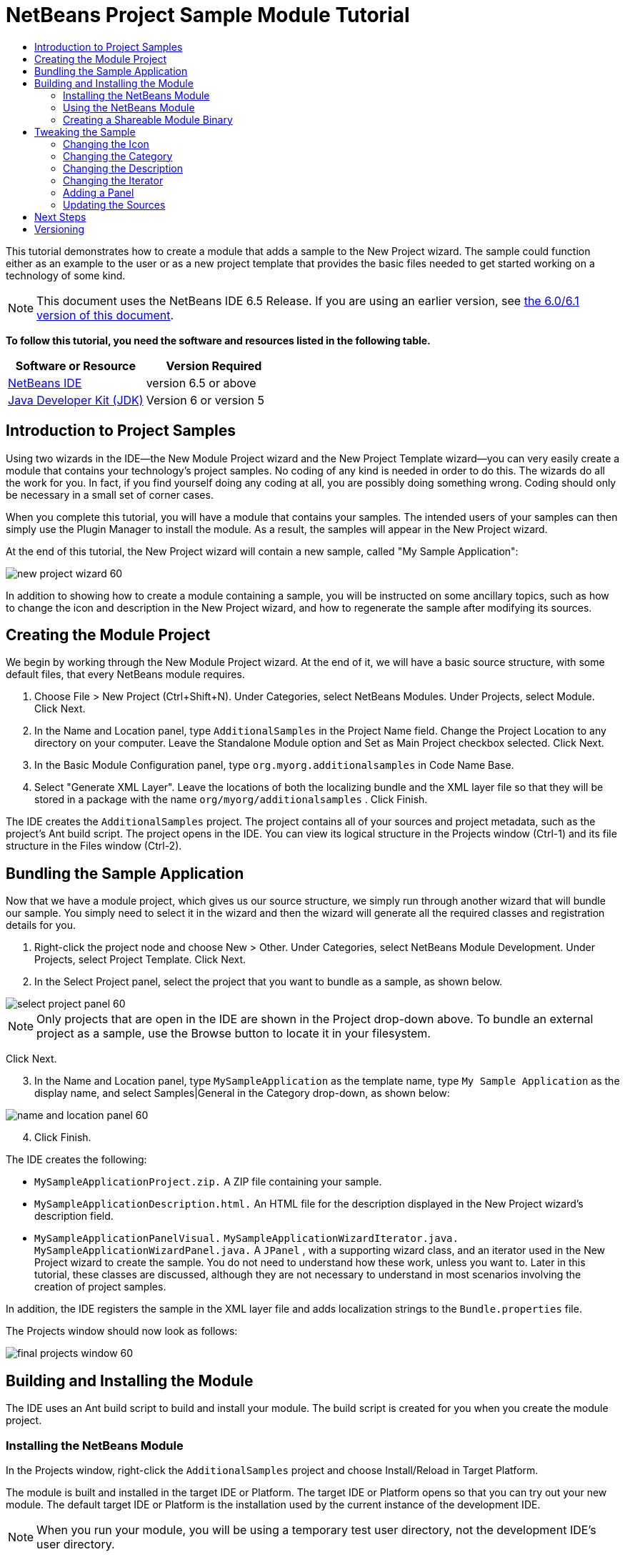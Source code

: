 // 
//     Licensed to the Apache Software Foundation (ASF) under one
//     or more contributor license agreements.  See the NOTICE file
//     distributed with this work for additional information
//     regarding copyright ownership.  The ASF licenses this file
//     to you under the Apache License, Version 2.0 (the
//     "License"); you may not use this file except in compliance
//     with the License.  You may obtain a copy of the License at
// 
//       http://www.apache.org/licenses/LICENSE-2.0
// 
//     Unless required by applicable law or agreed to in writing,
//     software distributed under the License is distributed on an
//     "AS IS" BASIS, WITHOUT WARRANTIES OR CONDITIONS OF ANY
//     KIND, either express or implied.  See the License for the
//     specific language governing permissions and limitations
//     under the License.
//

= NetBeans Project Sample Module Tutorial
:jbake-type: platform-tutorial
:jbake-tags: tutorials 
:jbake-status: published
:syntax: true
:source-highlighter: pygments
:toc: left
:toc-title:
:icons: font
:experimental:
:description: NetBeans Project Sample Module Tutorial - Apache NetBeans
:keywords: Apache NetBeans Platform, Platform Tutorials, NetBeans Project Sample Module Tutorial

This tutorial demonstrates how to create a module that adds a sample to the New Project wizard. The sample could function either as an example to the user or as a new project template that provides the basic files needed to get started working on a technology of some kind.

NOTE: This document uses the NetBeans IDE 6.5 Release. If you are using an earlier version, see  link:60/nbm-projectsamples.html[the 6.0/6.1 version of this document].





*To follow this tutorial, you need the software and resources listed in the following table.*

|===
|Software or Resource |Version Required 

| link:https://netbeans.apache.org/download/index.html[NetBeans IDE] |version 6.5 or above 

| link:https://www.oracle.com/technetwork/java/javase/downloads/index.html[Java Developer Kit (JDK)] |Version 6 or
version 5 
|===


== Introduction to Project Samples

Using two wizards in the IDE—the New Module Project wizard and the New Project Template wizard—you can very easily create a module that contains your technology's project samples. No coding of any kind is needed in order to do this. The wizards do all the work for you. In fact, if you find yourself doing any coding at all, you are possibly doing something wrong. Coding should only be necessary in a small set of corner cases.

When you complete this tutorial, you will have a module that contains your samples. The intended users of your samples can then simply use the Plugin Manager to install the module. As a result, the samples will appear in the New Project wizard.

At the end of this tutorial, the New Project wizard will contain a new sample, called "My Sample Application":


image::images/new-project-wizard-60.png[]

In addition to showing how to create a module containing a sample, you will be instructed on some ancillary topics, such as how to change the icon and description in the New Project wizard, and how to regenerate the sample after modifying its sources.


== Creating the Module Project

We begin by working through the New Module Project wizard. At the end of it, we will have a basic source structure, with some default files, that every NetBeans module requires.


[start=1]
1. Choose File > New Project (Ctrl+Shift+N). Under Categories, select NetBeans Modules. Under Projects, select Module. Click Next.

[start=2]
1. In the Name and Location panel, type  ``AdditionalSamples``  in the Project Name field. Change the Project Location to any directory on your computer. Leave the Standalone Module option and Set as Main Project checkbox selected. Click Next.

[start=3]
1. In the Basic Module Configuration panel, type  ``org.myorg.additionalsamples``  in Code Name Base.

[start=4]
1. Select "Generate XML Layer". Leave the locations of both the localizing bundle and the XML layer file so that they will be stored in a package with the name  ``org/myorg/additionalsamples`` . Click Finish.

The IDE creates the  ``AdditionalSamples``  project. The project contains all of your sources and project metadata, such as the project's Ant build script. The project opens in the IDE. You can view its logical structure in the Projects window (Ctrl-1) and its file structure in the Files window (Ctrl-2).



== Bundling the Sample Application

Now that we have a module project, which gives us our source structure, we simply run through another wizard that will bundle our sample. You simply need to select it in the wizard and then the wizard will generate all the required classes and registration details for you.


[start=1]
1. Right-click the project node and choose New > Other. Under Categories, select NetBeans Module Development. Under Projects, select Project Template. Click Next.

[start=2]
1. In the Select Project panel, select the project that you want to bundle as a sample, as shown below.


image::images/select-project-panel-60.png[]

NOTE:  Only projects that are open in the IDE are shown in the Project drop-down above. To bundle an external project as a sample, use the Browse button to locate it in your filesystem.

Click Next.


[start=3]
1. In the Name and Location panel, type  ``MySampleApplication``  as the template name, type  ``My Sample Application``  as the display name, and select Samples|General in the Category drop-down, as shown below:


image::images/name-and-location-panel-60.png[]


[start=4]
1. Click Finish.

The IDE creates the following:

*  ``MySampleApplicationProject.zip.``  A ZIP file containing your sample.
*  ``MySampleApplicationDescription.html.``  An HTML file for the description displayed in the New Project wizard's description field.
*  ``MySampleApplicationPanelVisual.``  
 ``MySampleApplicationWizardIterator.java.``  
 ``MySampleApplicationWizardPanel.java.``  A  ``JPanel`` , with a supporting wizard class, and an iterator used in the New Project wizard to create the sample. You do not need to understand how these work, unless you want to. Later in this tutorial, these classes are discussed, although they are not necessary to understand in most scenarios involving the creation of project samples.

In addition, the IDE registers the sample in the XML layer file and adds localization strings to the  ``Bundle.properties``  file.

The Projects window should now look as follows:


image::images/final-projects-window-60.png[] 


== Building and Installing the Module

The IDE uses an Ant build script to build and install your module. The build script is created for you when you create the module project.


=== Installing the NetBeans Module

In the Projects window, right-click the  ``AdditionalSamples``  project and choose Install/Reload in Target Platform.

The module is built and installed in the target IDE or Platform. The target IDE or Platform opens so that you can try out your new module. The default target IDE or Platform is the installation used by the current instance of the development IDE.

NOTE:  When you run your module, you will be using a temporary test user directory, not the development IDE's user directory.


=== Using the NetBeans Module

In this section, we take on the role of the user of our sample. After a user installs our module, they typically take the steps outlined below.


[start=1]
1. Choose File > New Project (Ctrl-Shift-N).

The New Project wizard opens and displays the new project sample:


image::images/new-project-wizard-60.png[]


[start=2]
1. Select the new project sample and click Next. The wizard panel appears:


image::images/new-project-wizard2-60.png[]


[start=3]
1. Type a name in the project name field. Click Finish.

The Projects window opens and displays the newly created project sample.


=== Creating a Shareable Module Binary

To make our sample available to our users, we need to create an NBM file, which is a binary NetBeans module file, containing our sample, together with supporting files such as the  ``layer.xml``  file.

* In the Projects window, right-click the  ``AdditionalSamples``  project and choose Create NBM.

The NBM file is created and you can view it in the Files window (Ctrl-2):


image::images/shareable-nbm-60.png[]

* Make it available to others via, for example, e-mail. Or create your own NetBeans Update Center and publish it there. Or publish it in the  link:http://plugins.netbeans.org/PluginPortal/[NetBeans Plugin Portal].


== Tweaking the Sample

In this section, we perform some typical tasks that you might want to perform after completing the New Project Template wizard, in order to finetune your sample. For example, you might want to change the sample's icon, description, and similar items.


=== Changing the Icon

First, we change the default icon, after looking at how the icon is defined for other samples.


[start=1]
1. When you expand the Important Files node, and then the XML Layer node, a node is found, representing the sample's registration in the  ``layer.xml``  file. By right-clicking the node, you can choose Pick Icon, which lets you choose an icon to replace that which is provided by default:


image::images/image-picker-60.png[]


[start=2]
1. Choose a new icon. When you do so, the  ``layer.xml``  file reflects your new choice:

[source,xml]
----

<folder name="Templates">
    <folder name="Project">
        <folder name="Samples">
            <folder name="Standard">
                <file name="MySampleApplicationProject.zip" 
                                url="MySampleApplicationProject.zip">
                    *<attr name="SystemFileSystem.icon" 
                                urlvalue="nbresloc:/org/myorg/additionalsamples/new_icon.png"/>*
                    <attr name="SystemFileSystem.localizingBundle" 
                                stringvalue="org.myorg.additionalsamples.Bundle"/>
                    <attr name="instantiatingIterator" 
                                methodvalue="org.myorg.additionalsamples.
                                MySampleApplicationWizardIterator.createIterator"/>
                    <attr name="instantiatingWizardURL" 
                                urlvalue="nbresloc:/org/myorg/additionalsamples/
                                MySampleApplicationDescription.html"/>
                    <attr name="template" boolvalue="true"/>
                </file>
            </folder>
        </folder>
    </folder>
</folder>
----

You can also manually change the icon, by adding it to your module, and changing its name in the  ``layer.xml``  file shown above.


[start=3]
1. In the  ``<this layer in context>``  node, visible in the screenshot above, you can see the other samples available to your platform. When you do so, you can choose Open Layer File(s), which opens a node's  ``layer.xml``  file which, in this case, is useful in ascertaining how other samples' icons are defined:


image::images/image-picker-layers-60.png[]

In the case of the above, in other words, for Java SE samples, the icon is defined as follows:


[source,java]
----

<attr name="SystemFileSystem.icon" 
    urlvalue="nbresloc:/org/netbeans/modules/java/examples/resources/j2seProject.gif"/>
----

If you add the line above to your  ``layer.xml``  file, your sample will have the same icon as the other samples in the New Project wizard's Samples|General category.


=== Changing the Category

When we used the New Project Template wizard, we assigned the sample to a category. Afterwards, we can put it in a different category, either via the user interface shown in the previous screenshot or manually in the  ``layer.xml``  file.


=== Changing the Description

Next, we change the sample's description, which is shown in the New Project wizard. As with the icon, a default description is provided when you create a module containing a sample. However, you can easily change that description.


[start=1]
1. Open the file shown below and notice the default text shown in the editor:


image::images/description-change.png[]


[start=2]
1. Change the text, reinstall the module, and notice the changed description in the New Project wizard.


=== Changing the Iterator

The New Project Template wizard creates a very basic wizard that the user will work through when getting the sample from the New Project wizard. The wizard is basic in the sense that it consists of one panel and that the panel contains the absolute bare minimum in terms of Swing components. In this section, we look at an easy yet powerful way of changing the single panel, without touching the panel itself.


[start=1]
1. Open the  ``layer.xml``  file and notice the highlighted line below:


[source,xml]
----

<folder name="Templates">
    <folder name="Project">
        <folder name="Samples">
            <folder name="Standard">
                <file name="MySampleApplicationProject.zip" 
                            url="MySampleApplicationProject.zip">
                    <attr name="SystemFileSystem.icon" 
                            urlvalue="nbresloc:/org/myorg/additionalsamples/new_icon.png"/>
                    <attr name="SystemFileSystem.localizingBundle" 
                            stringvalue="org.myorg.additionalsamples.Bundle"/>
                    *<attr name="instantiatingIterator" 
                            methodvalue="org.myorg.additionalsamples.
                            MySampleApplicationWizardIterator.createIterator"/>*
                    <attr name="instantiatingWizardURL" 
                            urlvalue="nbresloc:/org/myorg/additionalsamples/
                            MySampleApplicationDescription.html"/>
                    <attr name="template" boolvalue="true"/>
                </file>
            </folder>
        </folder>
    </folder>
</folder>
----

That line defines an _iterator_, which is a class that implements  `` link:http://bits.netbeans.org/dev/javadoc/org-openide-dialogs/org/openide/WizardDescriptor.ProgressInstantiatingIterator.html[WizardDescriptor./*Progress*/InstantiatingIterator]`` . The iterator specifies the classes that define the panels in the wizard, defines the text of the steps shown in the wizard, unzips the ZIP file, and applies the user-specified settings in the wizard to the unzipped objects in the ZIP file.

The iterator that is found in our  ``layer.xml``  file by default makes use of a  ``JPanel``  and wizard class that are also created by the New Project template wizard.

In the next step, we change the iterator referenced in the  ``layer.xml``  file to the iterator used by other samples. When we do so, we will make use of a different iterator, which will result in the panel in the wizard showing different content.


[start=2]
1. As shown in step 3 of the section called <<icon,Changing the Icon>>, use the "Open Layer File(s)" menu item to open the layer file of one of the other Samples|General category. Replace the iterator defined in your  ``layer.xml``  file with the iterator defined there.

You should find that the iterator is defined as follows:


[source,java]
----

<attr name="instantiatingIterator" 
    newvalue="org.netbeans.modules.java.examples.J2SESampleProjectIterator"/>
----


[start=3]
1. Having made the change outlined above, reinstall the module and notice that the sample's wizard panel now looks as follows:


image::images/set-as-main-project.png[]

Compare this panel to the screenshot in step 2 of <<using-the-nbm,Using the NetBeans Module>> and notice that we now have a new "Set as Main Project" checkbox, which we did not have when we were using our default iterator. The reason for this is that our default iterator made use of a panel that does _not_ have that checkbox.


=== Adding a Panel

In the previous section, we changed the iterator, which resulted in a different panel being shown. Possibly, however, there is no existing iterator to cater to your specific needs. In this section, we learn how to add a new panel to the wizard. We do this by reusing the iterator that the New Project Template wizard creates for us.


[start=1]
1. Use the Wizard wizard to create a new wizard panel which, just like the panel created by the New Project Template wizard, consists of a  ``JPanel``  and a wizard class.


[start=2]
1. Instantiate the new wizard panel in the iterator's  ``createPanels()``  method, as shown here:

[source,java]
----

private WizardDescriptor.Panel[] createPanels() {
    return new WizardDescriptor.Panel[] {
        *//This is the wizard panel, created by the
        //New Project Template wizard:*
        new MySampleApplicationWizardPanel()
        *//This is the new wizard panel, created by the
        //New Wizard wizard:*
        //new MySampleApplicationWizardPanel1()
    };
}
----

You only need to add your new wizard panel to the method above, and then it will be instantiated when the sample's wizard is invoked by the user in the New Project wizard.


[start=3]
1. Finally, you need to add a new string to the iterator's  ``createSteps()``  method, so that your new wizard panel is accompanied by a string in the left sidebar of the wizard:

[source,java]
----

private String[] createSteps() {
    return new String[] {
        NbBundle.getMessage(MySampleApplicationWizardIterator.class, "LBL_CreateProjectStep"),
        *NbBundle.getMessage(MySampleApplicationWizardIterator.class, "LBL_CreateProjectStep1")*
    };
}
----

You only need to add the line in bold above, and then define the key/value pair in the  ``Bundle.properties``  file.


=== Updating the Sources

When you change the sample's sources, how do you update the module that bundles the sample? Do you need to recreate the module project, work through the New Project Template wizard again, and then recreate the NBM file? No. The only part of the sample module project that is impacted by changes in the original sample's sources is the ZIP file. The ZIP file contains the sources, and those are the only pieces that are affected when you make changes to the original project. Hence, you simply need to recreate the ZIP file. To simplify this, if you add the following Ant target to the  ``build.xml``  file of the project where you created the sources, you can regenerate the ZIP file from inside the IDE and automatically have it copied to the sample module's source structure right away.


[source,xml]
----

<target name="zipme" description="Zip the application to the sample project">
    <property name="build.classes.dir" location="/home/NetBeansProjects/AdditionalSamples"/>
    <property name="examples" location="${build.classes.dir}/src/org/myorg/additionalsamples/"/>
    <zip basedir="../MySampleApplication" destfile="${examples}/MySampleApplicationProject.zip">
        <exclude name="**/build/"/>
        <exclude name="**/dist/"/>
        <exclude name="**/nbproject/private/"/>
    </zip>
</target>
----

In the above Ant target, the  ``build.classes.dir``  property points to the location of your sample module project, which is probably different in your scenario than is indicated above.

NOTE:  We exclude some folders from the ZIP file, because these are not needed in the sample module project and, in fact, would cause problems if they were not excluded.


link:http://netbeans.apache.org/community/mailing-lists.html[Send Us Your Feedback]



== Next Steps

For more information about creating and developing NetBeans modules, see the following resources:

*  link:https://netbeans.apache.org/kb/docs/platform.html[Other Related Tutorials]
*  link:http://bits.netbeans.org/dev/javadoc/[NetBeans API Javadoc]


== Versioning

|===
|*Version* |*Date* |*Changes* 

|1 |9 July 2005 |Initial version 

|2 |10 July 2005 |

* Added the  ``org.netbeans.modules.java.examples.J2SESampleProjectIterator``  wizard as an alternative -- less strict than the web wizard.
* Expanded the Ant script that zips the project sample, so that it now excludes build, dist, and nbproject/private folders.
 

|3 |23 August 2005 |

* Completely rewrote the tutorial, because of the Project Template wizard.
* Questions:
* What's the Category drop-down for? Select the category in the New Project wizard where the sample will be registered, but not implemented yet.
* Layer file indicates that no Bundle file exists, but it does.
* To do:
* Add details on each of the created files (currently there's only a sentence, this should be expanded).
* Explain relationship between generated files and resulting project template wizard.
* Add some post-processing customization steps (e.g., how to put the sample in a different category in the New Project wizard).
* Add introductory sentences to each section.
* Info about XML layer file to be added.
 

|4 |1 October 2005 |

* Worked through the tutorial with today's build and tweaked here and there.
* No major changes (except, used the Category to put the sample in a category).
* Created  link:https://bz.apache.org/netbeans/show_bug.cgi?id=65595[http://netbeans.org/bugzilla/show_bug.cgi?id=65595].
* To do:
* Add details on each of the created files (currently there's only a sentence, this should be expanded).
* Explain relationship between generated files and resulting project template wizard.
* Add some post-processing customization steps (e.g., how to put the sample in a different category in the New Project wizard).
* Add introductory sentences to each section.
* Info about XML layer file to be added.
 

|5 |8 June 2007 |Began updating to 6.0. Everything works, just changed screenshots (which were still from 5.0 in some cases, where icons were different), removed references to 5.x, replaced with 6.0, neatened things up here and there.

To do:

* How to change the icon
* How to change the description
* How to change the category
* How to change the name
* How to regenerate the sample ZIP
* How and why to use the panel
* How to bundle external JARs and  ``javadoc`` 
* Multiple samples in same module
* Intro sentences in sections
* Better intro, with New Project wizard screeshot, in the tutorial's introduction
 

|6 |April 2008 |Began and completed updating updating to 6.1, only new styles needed. In the meantime, most of the above items have been added.

To do:

* Multiple samples in same module
* Discuss existing sample modules in the NetBeans sources and how things have been done, and why.
 

|7 |1 November 2008 |Fixed for 6.5, badge, table. To do: same as above. 
|===
